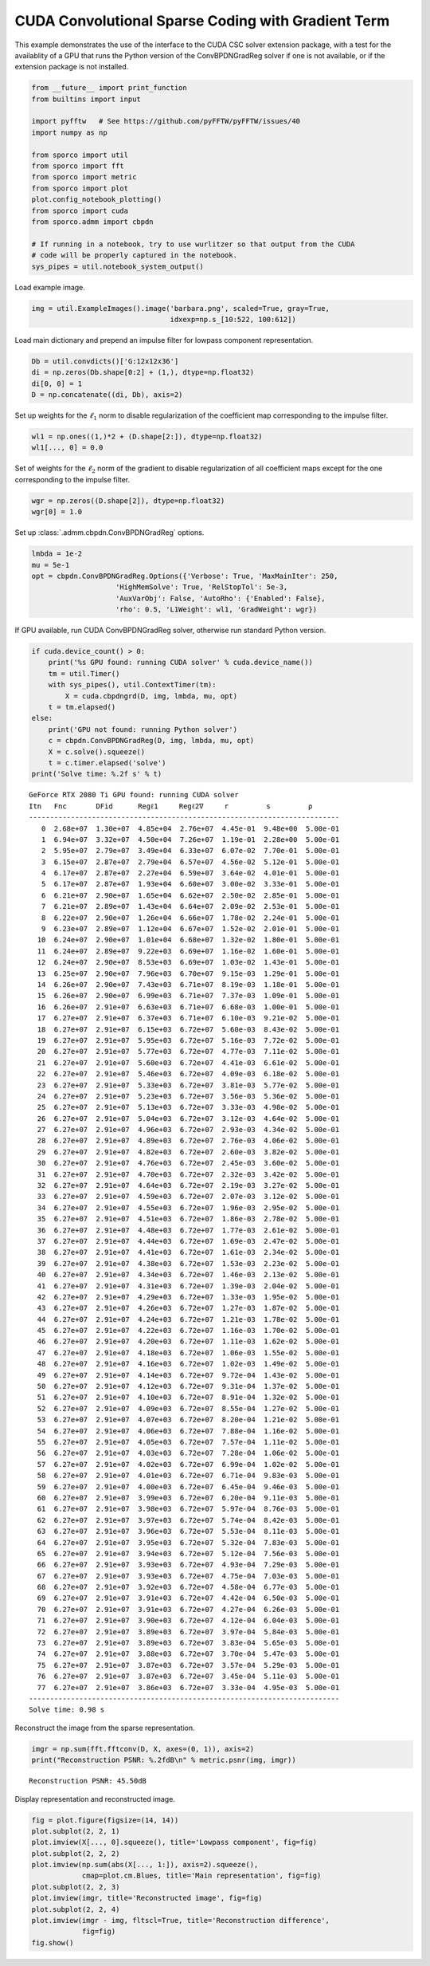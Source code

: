 .. _examples_csc_cbpdn_grd_cuda:

CUDA Convolutional Sparse Coding with Gradient Term
===================================================

This example demonstrates the use of the interface to the CUDA CSC
solver extension package, with a test for the availablity of a GPU that
runs the Python version of the ConvBPDNGradReg solver if one is not
available, or if the extension package is not installed.

.. code:: ipython3

    from __future__ import print_function
    from builtins import input

    import pyfftw   # See https://github.com/pyFFTW/pyFFTW/issues/40
    import numpy as np

    from sporco import util
    from sporco import fft
    from sporco import metric
    from sporco import plot
    plot.config_notebook_plotting()
    from sporco import cuda
    from sporco.admm import cbpdn

    # If running in a notebook, try to use wurlitzer so that output from the CUDA
    # code will be properly captured in the notebook.
    sys_pipes = util.notebook_system_output()

Load example image.

.. code:: ipython3

    img = util.ExampleImages().image('barbara.png', scaled=True, gray=True,
                                     idxexp=np.s_[10:522, 100:612])

Load main dictionary and prepend an impulse filter for lowpass component
representation.

.. code:: ipython3

    Db = util.convdicts()['G:12x12x36']
    di = np.zeros(Db.shape[0:2] + (1,), dtype=np.float32)
    di[0, 0] = 1
    D = np.concatenate((di, Db), axis=2)

Set up weights for the :math:`\ell_1` norm to disable regularization of
the coefficient map corresponding to the impulse filter.

.. code:: ipython3

    wl1 = np.ones((1,)*2 + (D.shape[2:]), dtype=np.float32)
    wl1[..., 0] = 0.0

Set of weights for the :math:`\ell_2` norm of the gradient to disable
regularization of all coefficient maps except for the one corresponding
to the impulse filter.

.. code:: ipython3

    wgr = np.zeros((D.shape[2]), dtype=np.float32)
    wgr[0] = 1.0

Set up :class:`.admm.cbpdn.ConvBPDNGradReg` options.

.. code:: ipython3

    lmbda = 1e-2
    mu = 5e-1
    opt = cbpdn.ConvBPDNGradReg.Options({'Verbose': True, 'MaxMainIter': 250,
                        'HighMemSolve': True, 'RelStopTol': 5e-3,
                        'AuxVarObj': False, 'AutoRho': {'Enabled': False},
                        'rho': 0.5, 'L1Weight': wl1, 'GradWeight': wgr})

If GPU available, run CUDA ConvBPDNGradReg solver, otherwise run
standard Python version.

.. code:: ipython3

    if cuda.device_count() > 0:
        print('%s GPU found: running CUDA solver' % cuda.device_name())
        tm = util.Timer()
        with sys_pipes(), util.ContextTimer(tm):
            X = cuda.cbpdngrd(D, img, lmbda, mu, opt)
        t = tm.elapsed()
    else:
        print('GPU not found: running Python solver')
        c = cbpdn.ConvBPDNGradReg(D, img, lmbda, mu, opt)
        X = c.solve().squeeze()
        t = c.timer.elapsed('solve')
    print('Solve time: %.2f s' % t)


.. parsed-literal::

    GeForce RTX 2080 Ti GPU found: running CUDA solver
    Itn   Fnc       DFid      Regℓ1     Regℓ2∇     r         s         ρ
    --------------------------------------------------------------------------
       0  2.68e+07  1.30e+07  4.85e+04  2.76e+07  4.45e-01  9.48e+00  5.00e-01
       1  6.94e+07  3.32e+07  4.50e+04  7.26e+07  1.19e-01  2.28e+00  5.00e-01
       2  5.95e+07  2.79e+07  3.49e+04  6.33e+07  6.07e-02  7.70e-01  5.00e-01
       3  6.15e+07  2.87e+07  2.79e+04  6.57e+07  4.56e-02  5.12e-01  5.00e-01
       4  6.17e+07  2.87e+07  2.27e+04  6.59e+07  3.64e-02  4.01e-01  5.00e-01
       5  6.17e+07  2.87e+07  1.93e+04  6.60e+07  3.00e-02  3.33e-01  5.00e-01
       6  6.21e+07  2.90e+07  1.65e+04  6.62e+07  2.50e-02  2.85e-01  5.00e-01
       7  6.21e+07  2.89e+07  1.43e+04  6.64e+07  2.09e-02  2.53e-01  5.00e-01
       8  6.22e+07  2.90e+07  1.26e+04  6.66e+07  1.78e-02  2.24e-01  5.00e-01
       9  6.23e+07  2.89e+07  1.12e+04  6.67e+07  1.52e-02  2.01e-01  5.00e-01
      10  6.24e+07  2.90e+07  1.01e+04  6.68e+07  1.32e-02  1.80e-01  5.00e-01
      11  6.24e+07  2.89e+07  9.22e+03  6.69e+07  1.16e-02  1.60e-01  5.00e-01
      12  6.24e+07  2.90e+07  8.53e+03  6.69e+07  1.03e-02  1.43e-01  5.00e-01
      13  6.25e+07  2.90e+07  7.96e+03  6.70e+07  9.15e-03  1.29e-01  5.00e-01
      14  6.26e+07  2.90e+07  7.43e+03  6.71e+07  8.19e-03  1.18e-01  5.00e-01
      15  6.26e+07  2.90e+07  6.99e+03  6.71e+07  7.37e-03  1.09e-01  5.00e-01
      16  6.26e+07  2.91e+07  6.63e+03  6.71e+07  6.68e-03  1.00e-01  5.00e-01
      17  6.27e+07  2.91e+07  6.37e+03  6.71e+07  6.10e-03  9.21e-02  5.00e-01
      18  6.27e+07  2.91e+07  6.15e+03  6.72e+07  5.60e-03  8.43e-02  5.00e-01
      19  6.27e+07  2.91e+07  5.95e+03  6.72e+07  5.16e-03  7.72e-02  5.00e-01
      20  6.27e+07  2.91e+07  5.77e+03  6.72e+07  4.77e-03  7.11e-02  5.00e-01
      21  6.27e+07  2.91e+07  5.60e+03  6.72e+07  4.41e-03  6.61e-02  5.00e-01
      22  6.27e+07  2.91e+07  5.46e+03  6.72e+07  4.09e-03  6.18e-02  5.00e-01
      23  6.27e+07  2.91e+07  5.33e+03  6.72e+07  3.81e-03  5.77e-02  5.00e-01
      24  6.27e+07  2.91e+07  5.23e+03  6.72e+07  3.56e-03  5.36e-02  5.00e-01
      25  6.27e+07  2.91e+07  5.13e+03  6.72e+07  3.33e-03  4.98e-02  5.00e-01
      26  6.27e+07  2.91e+07  5.04e+03  6.72e+07  3.12e-03  4.64e-02  5.00e-01
      27  6.27e+07  2.91e+07  4.96e+03  6.72e+07  2.93e-03  4.34e-02  5.00e-01
      28  6.27e+07  2.91e+07  4.89e+03  6.72e+07  2.76e-03  4.06e-02  5.00e-01
      29  6.27e+07  2.91e+07  4.82e+03  6.72e+07  2.60e-03  3.82e-02  5.00e-01
      30  6.27e+07  2.91e+07  4.76e+03  6.72e+07  2.45e-03  3.60e-02  5.00e-01
      31  6.27e+07  2.91e+07  4.70e+03  6.72e+07  2.32e-03  3.42e-02  5.00e-01
      32  6.27e+07  2.91e+07  4.64e+03  6.72e+07  2.19e-03  3.27e-02  5.00e-01
      33  6.27e+07  2.91e+07  4.59e+03  6.72e+07  2.07e-03  3.12e-02  5.00e-01
      34  6.27e+07  2.91e+07  4.55e+03  6.72e+07  1.96e-03  2.95e-02  5.00e-01
      35  6.27e+07  2.91e+07  4.51e+03  6.72e+07  1.86e-03  2.78e-02  5.00e-01
      36  6.27e+07  2.91e+07  4.48e+03  6.72e+07  1.77e-03  2.61e-02  5.00e-01
      37  6.27e+07  2.91e+07  4.44e+03  6.72e+07  1.69e-03  2.47e-02  5.00e-01
      38  6.27e+07  2.91e+07  4.41e+03  6.72e+07  1.61e-03  2.34e-02  5.00e-01
      39  6.27e+07  2.91e+07  4.38e+03  6.72e+07  1.53e-03  2.23e-02  5.00e-01
      40  6.27e+07  2.91e+07  4.34e+03  6.72e+07  1.46e-03  2.13e-02  5.00e-01
      41  6.27e+07  2.91e+07  4.31e+03  6.72e+07  1.39e-03  2.04e-02  5.00e-01
      42  6.27e+07  2.91e+07  4.29e+03  6.72e+07  1.33e-03  1.95e-02  5.00e-01
      43  6.27e+07  2.91e+07  4.26e+03  6.72e+07  1.27e-03  1.87e-02  5.00e-01
      44  6.27e+07  2.91e+07  4.24e+03  6.72e+07  1.21e-03  1.78e-02  5.00e-01
      45  6.27e+07  2.91e+07  4.22e+03  6.72e+07  1.16e-03  1.70e-02  5.00e-01
      46  6.27e+07  2.91e+07  4.20e+03  6.72e+07  1.11e-03  1.62e-02  5.00e-01
      47  6.27e+07  2.91e+07  4.18e+03  6.72e+07  1.06e-03  1.55e-02  5.00e-01
      48  6.27e+07  2.91e+07  4.16e+03  6.72e+07  1.02e-03  1.49e-02  5.00e-01
      49  6.27e+07  2.91e+07  4.14e+03  6.72e+07  9.72e-04  1.43e-02  5.00e-01
      50  6.27e+07  2.91e+07  4.12e+03  6.72e+07  9.31e-04  1.37e-02  5.00e-01
      51  6.27e+07  2.91e+07  4.10e+03  6.72e+07  8.91e-04  1.32e-02  5.00e-01
      52  6.27e+07  2.91e+07  4.09e+03  6.72e+07  8.55e-04  1.27e-02  5.00e-01
      53  6.27e+07  2.91e+07  4.07e+03  6.72e+07  8.20e-04  1.21e-02  5.00e-01
      54  6.27e+07  2.91e+07  4.06e+03  6.72e+07  7.88e-04  1.16e-02  5.00e-01
      55  6.27e+07  2.91e+07  4.05e+03  6.72e+07  7.57e-04  1.11e-02  5.00e-01
      56  6.27e+07  2.91e+07  4.03e+03  6.72e+07  7.28e-04  1.06e-02  5.00e-01
      57  6.27e+07  2.91e+07  4.02e+03  6.72e+07  6.99e-04  1.02e-02  5.00e-01
      58  6.27e+07  2.91e+07  4.01e+03  6.72e+07  6.71e-04  9.83e-03  5.00e-01
      59  6.27e+07  2.91e+07  4.00e+03  6.72e+07  6.45e-04  9.46e-03  5.00e-01
      60  6.27e+07  2.91e+07  3.99e+03  6.72e+07  6.20e-04  9.11e-03  5.00e-01
      61  6.27e+07  2.91e+07  3.98e+03  6.72e+07  5.97e-04  8.76e-03  5.00e-01
      62  6.27e+07  2.91e+07  3.97e+03  6.72e+07  5.74e-04  8.42e-03  5.00e-01
      63  6.27e+07  2.91e+07  3.96e+03  6.72e+07  5.53e-04  8.11e-03  5.00e-01
      64  6.27e+07  2.91e+07  3.95e+03  6.72e+07  5.32e-04  7.83e-03  5.00e-01
      65  6.27e+07  2.91e+07  3.94e+03  6.72e+07  5.12e-04  7.56e-03  5.00e-01
      66  6.27e+07  2.91e+07  3.93e+03  6.72e+07  4.93e-04  7.29e-03  5.00e-01
      67  6.27e+07  2.91e+07  3.93e+03  6.72e+07  4.75e-04  7.03e-03  5.00e-01
      68  6.27e+07  2.91e+07  3.92e+03  6.72e+07  4.58e-04  6.77e-03  5.00e-01
      69  6.27e+07  2.91e+07  3.91e+03  6.72e+07  4.42e-04  6.50e-03  5.00e-01
      70  6.27e+07  2.91e+07  3.91e+03  6.72e+07  4.27e-04  6.26e-03  5.00e-01
      71  6.27e+07  2.91e+07  3.90e+03  6.72e+07  4.12e-04  6.04e-03  5.00e-01
      72  6.27e+07  2.91e+07  3.89e+03  6.72e+07  3.97e-04  5.84e-03  5.00e-01
      73  6.27e+07  2.91e+07  3.89e+03  6.72e+07  3.83e-04  5.65e-03  5.00e-01
      74  6.27e+07  2.91e+07  3.88e+03  6.72e+07  3.70e-04  5.47e-03  5.00e-01
      75  6.27e+07  2.91e+07  3.87e+03  6.72e+07  3.57e-04  5.29e-03  5.00e-01
      76  6.27e+07  2.91e+07  3.87e+03  6.72e+07  3.45e-04  5.11e-03  5.00e-01
      77  6.27e+07  2.91e+07  3.86e+03  6.72e+07  3.33e-04  4.95e-03  5.00e-01
    --------------------------------------------------------------------------
    Solve time: 0.98 s


Reconstruct the image from the sparse representation.

.. code:: ipython3

    imgr = np.sum(fft.fftconv(D, X, axes=(0, 1)), axis=2)
    print("Reconstruction PSNR: %.2fdB\n" % metric.psnr(img, imgr))


.. parsed-literal::

    Reconstruction PSNR: 45.50dB



Display representation and reconstructed image.

.. code:: ipython3

    fig = plot.figure(figsize=(14, 14))
    plot.subplot(2, 2, 1)
    plot.imview(X[..., 0].squeeze(), title='Lowpass component', fig=fig)
    plot.subplot(2, 2, 2)
    plot.imview(np.sum(abs(X[..., 1:]), axis=2).squeeze(),
                cmap=plot.cm.Blues, title='Main representation', fig=fig)
    plot.subplot(2, 2, 3)
    plot.imview(imgr, title='Reconstructed image', fig=fig)
    plot.subplot(2, 2, 4)
    plot.imview(imgr - img, fltscl=True, title='Reconstruction difference',
                fig=fig)
    fig.show()



.. image:: cbpdn_grd_cuda_files/cbpdn_grd_cuda_17_0.png

